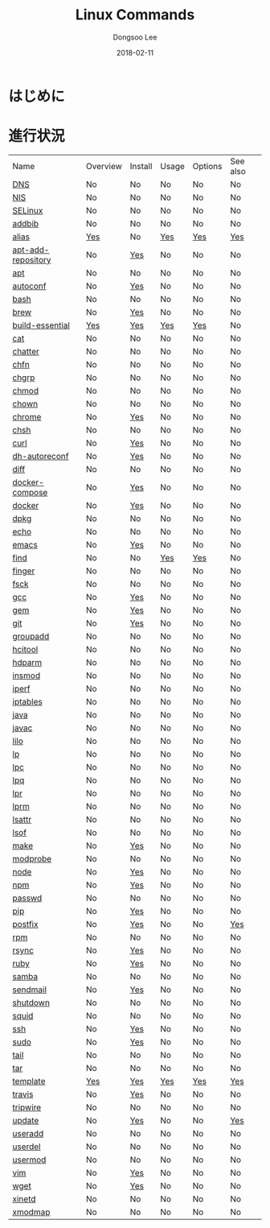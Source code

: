 # Created 2018-02-21 Wed 06:15
#+OPTIONS: -:nil --:nil tex:t ^:nil num:nil
#+TITLE: Linux Commands
#+DATE: 2018-02-11
#+AUTHOR: Dongsoo Lee
#+MACRO: class @@html:<span class="lc-class">$1</span>@@
#+MACRO: func @@html:<span class="lc-func">$1</span>@@
#+MACRO: ret @@html:<span class="lc-ret">$1</span>@@
#+MACRO: arg @@html:<span class="lc-arg">$1</span>@@
#+MACRO: kwd @@html:<span class="lc-kwd">$1</span>@@
#+MACRO: type @@html:<span class="lc-type">$1</span>@@
#+MACRO: var @@html:<span class="lc-var">$1</span>@@
#+MACRO: const @@html:<span class="lc-const">$1</span>@@
#+MACRO: path @@html:<span class="lc-path">$1</span>@@
#+MACRO: file @@html:<span class="lc-file">$1</span>@@
#+MACRO: option @@html:<span class="lc-option">$1</span>@@
#+MACRO: see See [[./$1.org][$1]]
#+MACRO: link [[./$1.org][$1]]

#+MACRO: REDIRECT @@html:<script type="javascript">location.href = "$1"</script>@@
#+MACRO: INCLUDE_PROGRESS (eval (lc-macro/include-progress))
#+MACRO: INCLUDE_DOCS (eval (lc-macro/include-docs))
#+MACRO: META (eval (lc-macro/meta))

#+HTML_HEAD: <script async src="https://www.googletagmanager.com/gtag/js?id=UA-113933734-1"></script>
#+HTML_HEAD: <script>window.dataLayer = window.dataLayer || [];function gtag(){dataLayer.push(arguments);}gtag('js', new Date());gtag('config', 'UA-113933734-1');</script>

#+HTML_HEAD: <link rel="stylesheet" type="text/css" href="../dist/org-html-themes/styles/readtheorg/css/htmlize.css"/>
#+HTML_HEAD: <link rel="stylesheet" type="text/css" href="../dist/org-html-themes/styles/readtheorg/css/readtheorg.css"/>
#+HTML_HEAD: <link rel="stylesheet" type="text/css" href="../dist/org-html-themes/styles/readtheorg/css/rtd-full.css"/>
#+HTML_HEAD: <link rel="stylesheet" type="text/css" href="../dist/org-html-themes/styles/readtheorg/css/my.css"/>

#+HTML_HEAD: <script type="text/javascript" src="../dist/org-html-themes/styles/lib/js/jquery-2.1.3.min.js"></script>
#+HTML_HEAD: <script type="text/javascript" src="../dist/org-html-themes/styles/lib/js/bootstrap-3.3.4.min.js"></script>
#+HTML_HEAD: <script type="text/javascript" src="../dist/org-html-themes/styles/lib/js/jquery.stickytableheaders.min.js"></script>
#+HTML_HEAD: <script type="text/javascript" src="../dist/org-html-themes/styles/readtheorg/js/readtheorg.js"></script>

* はじめに


* 進行状況
| Name                                                  | Overview                                     | Install                                        | Usage                                     | Options                                     | See also                             |
| [[file:./DNS.org][DNS]]                               | No                                           | No                                             | No                                        | No                                          | No                                   |
| [[file:./NIS.org][NIS]]                               | No                                           | No                                             | No                                        | No                                          | No                                   |
| [[file:./SELinux.org][SELinux]]                       | No                                           | No                                             | No                                        | No                                          | No                                   |
| [[file:./addbib.org][addbib]]                         | No                                           | No                                             | No                                        | No                                          | No                                   |
| [[file:./alias.org][alias]]                           | [[file:alias.org::#overview][Yes]]           | No                                             | [[file:alias.org::#usage][Yes]]           | [[file:alias.org::#options][Yes]]           | [[file:alias.org::#seealso][Yes]]    |
| [[file:./apt-add-repository.org][apt-add-repository]] | No                                           | [[file:apt-add-repository.org::#install][Yes]] | No                                        | No                                          | No                                   |
| [[file:./apt.org][apt]]                               | No                                           | No                                             | No                                        | No                                          | No                                   |
| [[file:./autoconf.org][autoconf]]                     | No                                           | [[file:autoconf.org::#install][Yes]]           | No                                        | No                                          | No                                   |
| [[file:./bash.org][bash]]                             | No                                           | No                                             | No                                        | No                                          | No                                   |
| [[file:./brew.org][brew]]                             | No                                           | [[file:brew.org::#install][Yes]]               | No                                        | No                                          | No                                   |
| [[file:./build-essential.org][build-essential]]       | [[file:build-essential.org::#overview][Yes]] | [[file:build-essential.org::#install][Yes]]    | [[file:build-essential.org::#usage][Yes]] | [[file:build-essential.org::#options][Yes]] | No                                   |
| [[file:./cat.org][cat]]                               | No                                           | No                                             | No                                        | No                                          | No                                   |
| [[file:./chatter.org][chatter]]                       | No                                           | No                                             | No                                        | No                                          | No                                   |
| [[file:./chfn.org][chfn]]                             | No                                           | No                                             | No                                        | No                                          | No                                   |
| [[file:./chgrp.org][chgrp]]                           | No                                           | No                                             | No                                        | No                                          | No                                   |
| [[file:./chmod.org][chmod]]                           | No                                           | No                                             | No                                        | No                                          | No                                   |
| [[file:./chown.org][chown]]                           | No                                           | No                                             | No                                        | No                                          | No                                   |
| [[file:./chrome.org][chrome]]                         | No                                           | [[file:chrome.org::#install][Yes]]             | No                                        | No                                          | No                                   |
| [[file:./chsh.org][chsh]]                             | No                                           | No                                             | No                                        | No                                          | No                                   |
| [[file:./curl.org][curl]]                             | No                                           | [[file:curl.org::#install][Yes]]               | No                                        | No                                          | No                                   |
| [[file:./dh-autoreconf.org][dh-autoreconf]]           | No                                           | [[file:dh-autoreconf.org::#install][Yes]]      | No                                        | No                                          | No                                   |
| [[file:./diff.org][diff]]                             | No                                           | No                                             | No                                        | No                                          | No                                   |
| [[file:./docker-compose.org][docker-compose]]         | No                                           | [[file:docker-compose.org::#install][Yes]]     | No                                        | No                                          | No                                   |
| [[file:./docker.org][docker]]                         | No                                           | [[file:docker.org::#install][Yes]]             | No                                        | No                                          | No                                   |
| [[file:./dpkg.org][dpkg]]                             | No                                           | No                                             | No                                        | No                                          | No                                   |
| [[file:./echo.org][echo]]                             | No                                           | No                                             | No                                        | No                                          | No                                   |
| [[file:./emacs.org][emacs]]                           | No                                           | [[file:emacs.org::#install][Yes]]              | No                                        | No                                          | No                                   |
| [[file:./find.org][find]]                             | No                                           | No                                             | [[file:find.org::#usage][Yes]]            | [[file:find.org::#options][Yes]]            | No                                   |
| [[file:./finger.org][finger]]                         | No                                           | No                                             | No                                        | No                                          | No                                   |
| [[file:./fsck.org][fsck]]                             | No                                           | No                                             | No                                        | No                                          | No                                   |
| [[file:./gcc.org][gcc]]                               | No                                           | [[file:gcc.org::#install][Yes]]                | No                                        | No                                          | No                                   |
| [[file:./gem.org][gem]]                               | No                                           | [[file:gem.org::#install][Yes]]                | No                                        | No                                          | No                                   |
| [[file:./git.org][git]]                               | No                                           | [[file:git.org::#install][Yes]]                | No                                        | No                                          | No                                   |
| [[file:./groupadd.org][groupadd]]                     | No                                           | No                                             | No                                        | No                                          | No                                   |
| [[file:./hcitool.org][hcitool]]                       | No                                           | No                                             | No                                        | No                                          | No                                   |
| [[file:./hdparm.org][hdparm]]                         | No                                           | No                                             | No                                        | No                                          | No                                   |
| [[file:./insmod.org][insmod]]                         | No                                           | No                                             | No                                        | No                                          | No                                   |
| [[file:./iperf.org][iperf]]                           | No                                           | No                                             | No                                        | No                                          | No                                   |
| [[file:./iptables.org][iptables]]                     | No                                           | No                                             | No                                        | No                                          | No                                   |
| [[file:./java.org][java]]                             | No                                           | No                                             | No                                        | No                                          | No                                   |
| [[file:./javac.org][javac]]                           | No                                           | No                                             | No                                        | No                                          | No                                   |
| [[file:./lilo.org][lilo]]                             | No                                           | No                                             | No                                        | No                                          | No                                   |
| [[file:./lp.org][lp]]                                 | No                                           | No                                             | No                                        | No                                          | No                                   |
| [[file:./lpc.org][lpc]]                               | No                                           | No                                             | No                                        | No                                          | No                                   |
| [[file:./lpq.org][lpq]]                               | No                                           | No                                             | No                                        | No                                          | No                                   |
| [[file:./lpr.org][lpr]]                               | No                                           | No                                             | No                                        | No                                          | No                                   |
| [[file:./lprm.org][lprm]]                             | No                                           | No                                             | No                                        | No                                          | No                                   |
| [[file:./lsattr.org][lsattr]]                         | No                                           | No                                             | No                                        | No                                          | No                                   |
| [[file:./lsof.org][lsof]]                             | No                                           | No                                             | No                                        | No                                          | No                                   |
| [[file:./make.org][make]]                             | No                                           | [[file:make.org::#install][Yes]]               | No                                        | No                                          | No                                   |
| [[file:./modprobe.org][modprobe]]                     | No                                           | No                                             | No                                        | No                                          | No                                   |
| [[file:./node.org][node]]                             | No                                           | [[file:node.org::#install][Yes]]               | No                                        | No                                          | No                                   |
| [[file:./npm.org][npm]]                               | No                                           | [[file:npm.org::#install][Yes]]                | No                                        | No                                          | No                                   |
| [[file:./passwd.org][passwd]]                         | No                                           | No                                             | No                                        | No                                          | No                                   |
| [[file:./pip.org][pip]]                               | No                                           | [[file:pip.org::#install][Yes]]                | No                                        | No                                          | No                                   |
| [[file:./postfix.org][postfix]]                       | No                                           | [[file:postfix.org::#install][Yes]]            | No                                        | No                                          | [[file:postfix.org::#seealso][Yes]]  |
| [[file:./rpm.org][rpm]]                               | No                                           | No                                             | No                                        | No                                          | No                                   |
| [[file:./rsync.org][rsync]]                           | No                                           | [[file:rsync.org::#install][Yes]]              | No                                        | No                                          | No                                   |
| [[file:./ruby.org][ruby]]                             | No                                           | [[file:ruby.org::#install][Yes]]               | No                                        | No                                          | No                                   |
| [[file:./samba.org][samba]]                           | No                                           | No                                             | No                                        | No                                          | No                                   |
| [[file:./sendmail.org][sendmail]]                     | No                                           | [[file:sendmail.org::#install][Yes]]           | No                                        | No                                          | No                                   |
| [[file:./shutdown.org][shutdown]]                     | No                                           | No                                             | No                                        | No                                          | No                                   |
| [[file:./squid.org][squid]]                           | No                                           | No                                             | No                                        | No                                          | No                                   |
| [[file:./ssh.org][ssh]]                               | No                                           | [[file:ssh.org::#install][Yes]]                | No                                        | No                                          | No                                   |
| [[file:./sudo.org][sudo]]                             | No                                           | [[file:sudo.org::#install][Yes]]               | No                                        | No                                          | No                                   |
| [[file:./tail.org][tail]]                             | No                                           | No                                             | No                                        | No                                          | No                                   |
| [[file:./tar.org][tar]]                               | No                                           | No                                             | No                                        | No                                          | No                                   |
| [[file:./template.org][template]]                     | [[file:template.org::#overview][Yes]]        | [[file:template.org::#install][Yes]]           | [[file:template.org::#usage][Yes]]        | [[file:template.org::#options][Yes]]        | [[file:template.org::#seealso][Yes]] |
| [[file:./travis.org][travis]]                         | No                                           | [[file:travis.org::#install][Yes]]             | No                                        | No                                          | No                                   |
| [[file:./tripwire.org][tripwire]]                     | No                                           | No                                             | No                                        | No                                          | No                                   |
| [[file:./update.org][update]]                         | No                                           | [[file:update.org::#install][Yes]]             | No                                        | No                                          | [[file:update.org::#seealso][Yes]]   |
| [[file:./useradd.org][useradd]]                       | No                                           | No                                             | No                                        | No                                          | No                                   |
| [[file:./userdel.org][userdel]]                       | No                                           | No                                             | No                                        | No                                          | No                                   |
| [[file:./usermod.org][usermod]]                       | No                                           | No                                             | No                                        | No                                          | No                                   |
| [[file:./vim.org][vim]]                               | No                                           | [[file:vim.org::#install][Yes]]                | No                                        | No                                          | No                                   |
| [[file:./wget.org][wget]]                             | No                                           | [[file:wget.org::#install][Yes]]               | No                                        | No                                          | No                                   |
| [[file:./xinetd.org][xinetd]]                         | No                                           | No                                             | No                                        | No                                          | No                                   |
| [[file:./xmodmap.org][xmodmap]]                       | No                                           | No                                             | No                                        | No                                          | No                                   |
